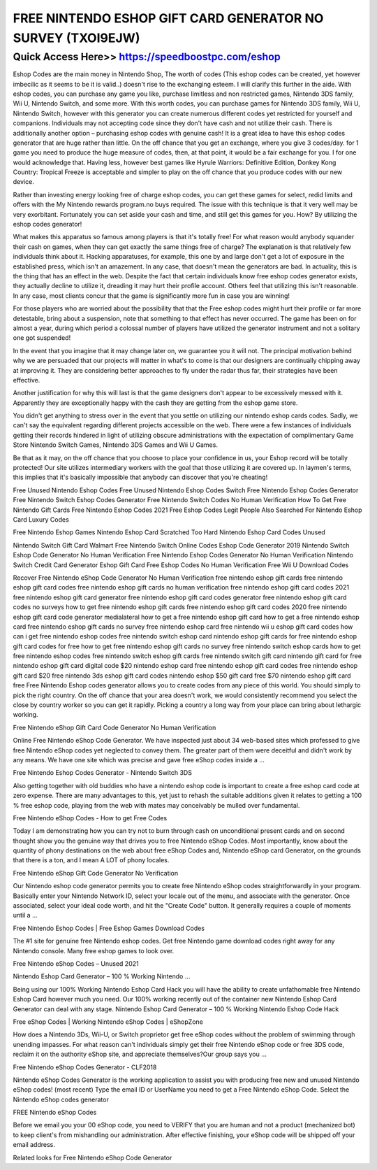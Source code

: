 ****************************************
FREE NINTENDO ESHOP GIFT CARD GENERATOR NO SURVEY (TXOI9EJW)
****************************************


Quick Access Here>>   https://speedboostpc.com/eshop
============



Eshop Codes are the main money in Nintendo Shop, The worth of codes (This eshop codes can be created, yet however imbecilic as it seems to be it is valid..) doesn't rise to the exchanging esteem. I will clarify this further in the aide. With eshop codes, you can purchase any game you like, purchase limitless and non restricted games, Nintendo 3DS family, Wii U, Nintendo Switch, and some more. With this worth codes, you can purchase games for Nintendo 3DS family, Wii U, Nintendo Switch, however with this generator you can create numerous different codes yet restricted for yourself and companions. Individuals may not accepting code since they don't have cash and not utilize their cash. There is additionally another option – purchasing eshop codes with genuine cash! It is a great idea to have this eshop codes generator that are huge rather than little. On the off chance that you get an exchange, where you give 3 codes/day. for 1 game you need to produce the huge measure of codes, then, at that point, it would be a fair exchange for you. I for one would acknowledge that. Having less, however best games like Hyrule Warriors: Definitive Edition, Donkey Kong Country: Tropical Freeze is acceptable and simpler to play on the off chance that you produce codes with our new device. 

Rather than investing energy looking free of charge eshop codes, you can get these games for select, redid limits and offers with the My Nintendo rewards program.no buys required. The issue with this technique is that it very well may be very exorbitant. Fortunately you can set aside your cash and time, and still get this games for you. How? By utilizing the eshop codes generator! 

What makes this apparatus so famous among players is that it's totally free! For what reason would anybody squander their cash on games, when they can get exactly the same things free of charge? The explanation is that relatively few individuals think about it. Hacking apparatuses, for example, this one by and large don't get a lot of exposure in the established press, which isn't an amazement. In any case, that doesn't mean the generators are bad. In actuality, this is the thing that has an effect in the web. Despite the fact that certain individuals know free eshop codes generator exists, they actually decline to utilize it, dreading it may hurt their profile account. Others feel that utilizing this isn't reasonable. In any case, most clients concur that the game is significantly more fun in case you are winning! 

For those players who are worried about the possibility that that the Free eshop codes might hurt their profile or far more detestable, bring about a suspension, note that something to that effect has never occurred. The game has been on for almost a year, during which period a colossal number of players have utilized the generator instrument and not a solitary one got suspended! 

In the event that you imagine that it may change later on, we guarantee you it will not. The principal motivation behind why we are persuaded that our projects will matter in what's to come is that our designers are continually chipping away at improving it. They are considering better approaches to fly under the radar thus far, their strategies have been effective. 

Another justification for why this will last is that the game designers don't appear to be excessively messed with it. Apparently they are exceptionally happy with the cash they are getting from the eshop game store. 

You didn't get anything to stress over in the event that you settle on utilizing our nintendo eshop cards codes. Sadly, we can't say the equivalent regarding different projects accessible on the web. There were a few instances of individuals getting their records hindered in light of utilizing obscure administrations with the expectation of complimentary Game Store Nintendo Switch Games, Nintendo 3DS Games and Wii U Games. 

Be that as it may, on the off chance that you choose to place your confidence in us, your Eshop record will be totally protected! Our site utilizes intermediary workers with the goal that those utilizing it are covered up. In laymen's terms, this implies that it's basically impossible that anybody can discover that you're cheating! 

Free Unused Nintendo Eshop Codes Free Unused Nintendo Eshop Codes Switch Free Nintendo Eshop Codes Generator Free Nintendo Switch Eshop Codes Generator Free Nintendo Switch Codes No Human Verification How To Get Free Nintendo Gift Cards Free Nintendo Eshop Codes 2021 Free Eshop Codes Legit People Also Searched For Nintendo Eshop Card Luxury Codes 

Free Nintendo Eshop Games Nintendo Eshop Card Scratched Too Hard Nintendo Eshop Card Codes Unused 

Nintendo Switch Gift Card Walmart Free Nintendo Switch Online Codes Eshop Code Generator 2019 Nintendo Switch Eshop Code Generator No Human Verification Free Nintendo Eshop Codes Generator No Human Verification Nintendo Switch Credit Card Generator Eshop Gift Card Free Eshop Codes No Human Verification Free Wii U Download Codes 

Recover Free Nintendo eShop Code Generator No Human Verification 
free nintendo eshop gift cards
free nintendo eshop gift card codes
free nintendo eshop gift cards no human verification
free nintendo eshop gift card codes 2021
free nintendo eshop gift card generator
free nintendo eshop gift card codes generator
free nintendo eshop gift card codes no surveys
how to get free nintendo eshop gift cards
free nintendo eshop gift card codes 2020
free nintendo eshop gift card code generator medialateral
how to get a free nintendo eshop gift card
how to get a free nintendo eshop card
free nintendo eshop gift cards no survey
free nintendo eshop card
free nintendo wii u eshop gift card codes
how can i get free nintendo eshop codes
free nintendo switch eshop card
nintendo eshop gift cards for free
nintendo eshop gift card codes for free
how to get free nintendo eshop gift cards no survey
free nintendo switch eshop cards
how to get free nintendo eshop codes
free nintendo switch eshop gift cards
free nintendo switch gift card
nintendo gift card for free
nintendo eshop gift card digital code
$20 nintendo eshop card free
nintendo eshop gift card codes free
nintendo eshop gift card $20
free nintendo 3ds eshop gift card codes
nintendo eshop $50 gift card free
$70 nintendo eshop gift card free
Free Nintendo Eshop codes generator allows you to create codes from any piece of this world. You should simply to pick the right country. On the off chance that your area doesn't work, we would consistently recommend you select the close by country worker so you can get it rapidly. Picking a country a long way from your place can bring about lethargic working. 

Free Nintendo eShop Gift Card Code Generator No Human Verification 

Online Free Nintendo eShop Code Generator. We have inspected just about 34 web-based sites which professed to give free Nintendo eShop codes yet neglected to convey them. The greater part of them were deceitful and didn't work by any means. We have one site which was precise and gave free eShop codes inside a … 

Free Nintendo Eshop Codes Generator - Nintendo Switch 3DS 

Also getting together with old buddies who have a nintendo eshop code is important to create a free eshop card code at zero expense. There are many advantages to this, yet just to rehash the suitable additions given it relates to getting a 100 % free eshop code, playing from the web with mates may conceivably be mulled over fundamental. 

Free Nintendo eShop Codes - How to get Free Codes 

Today I am demonstrating how you can try not to burn through cash on unconditional present cards and on second thought show you the genuine way that drives you to free Nintendo eShop Codes. Most importantly, know about the quantity of phony destinations on the web about free eShop Codes and, Nintendo eShop card Generator, on the grounds that there is a ton, and I mean A LOT of phony locales. 

Free Nintendo eShop Gift Code Generator No Verification 

Our Nintendo eshop code generator permits you to create free Nintendo eShop codes straightforwardly in your program. Basically enter your Nintendo Network ID, select your locale out of the menu, and associate with the generator. Once associated, select your ideal code worth, and hit the "Create Code" button. It generally requires a couple of moments until a ... 

Free Nintendo Eshop Codes | Free Eshop Games Download Codes 

The #1 site for genuine free Nintendo eshop codes. Get free Nintendo game download codes right away for any Nintendo console. Many free eshop games to look over. 

Free Nintendo eShop Codes – Unused 2021 

Nintendo Eshop Card Generator – 100 % Working Nintendo ... 

Being using our 100% Working Nintendo Eshop Card Hack you will have the ability to create unfathomable free Nintendo Eshop Card however much you need. Our 100% working recently out of the container new Nintendo Eshop Card Generator can deal with any stage. Nintendo Eshop Card Generator – 100 % Working Nintendo Eshop Code Hack 

Free eShop Codes | Working Nintendo eShop Codes | eShopZone 

How does a Nintendo 3Ds, Wii-U, or Switch proprietor get free eShop codes without the problem of swimming through unending impasses. For what reason can't individuals simply get their free Nintendo eShop code or free 3DS code, reclaim it on the authority eShop site, and appreciate themselves?Our group says you … 

Free Nintendo eShop Codes Generator - CLF2018 

Nintendo eShop Codes Generator is the working application to assist you with producing free new and unused Nintendo eShop codes! (most recent) Type the email ID or UserName you need to get a Free Nintendo eShop Code. Select the Nintendo eShop codes generator 

FREE Nintendo eShop Codes 

Before we email you your 00 eShop code, you need to VERIFY that you are human and not a product (mechanized bot) to keep client's from mishandling our administration. After effective finishing, your eShop code will be shipped off your email address. 

Related looks for Free Nintendo eShop Code Generator
